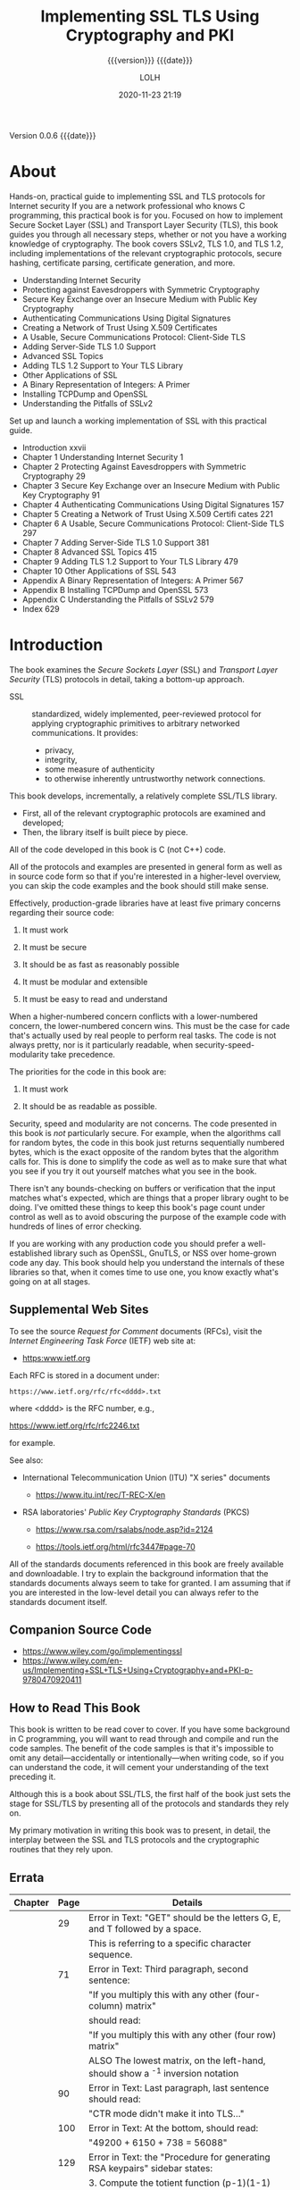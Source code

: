 # -*- mode:org; -*-

#+title:Implementing SSL TLS Using Cryptography and PKI
#+subtitle:{{{version}}} {{{date}}}
#+author:LOLH
#+date:2020-11-23 21:19
#+macro:version Version 0.0.6
#+macro:upload-date (eval (current-time-string))
#+bucket:pinecone-forest.com

{{{version}}} {{{date}}}

#+texinfo:@insertcopying


* About
  :PROPERTIES:
  :unnumbered: yes
  :END:
#+texinfo: @heading Implementing SSL / TLS Using Cryptography and PKI
#+texinfo: @subheading by Joshua Davies
#+texinfo: @subsubheading ISBN: 978-0-470-92041-1

#+texinfo: @heading DESCRIPTION
Hands-on, practical  guide to implementing  SSL and TLS protocols  for Internet
security  If you  are  a network  professional who  knows  C programming,  this
practical book  is for  you. Focused  on how to  implement Secure  Socket Layer
(SSL) and  Transport Layer  Security (TLS),  this book  guides you  through all
necessary steps, whether  or not you have a working  knowledge of cryptography.
The book covers  SSLv2, TLS 1.0, and TLS 1.2,  including implementations of the
relevant   cryptographic  protocols,   secure  hashing,   certificate  parsing,
certificate generation, and more.

#+texinfo: @subheading Coverage includes:

- Understanding Internet Security
- Protecting against Eavesdroppers with Symmetric Cryptography
- Secure Key Exchange over an Insecure Medium with Public Key Cryptography
- Authenticating Communications Using Digital Signatures
- Creating a Network of Trust Using X.509 Certificates
- A Usable, Secure Communications Protocol: Client-Side TLS
- Adding Server-Side TLS 1.0 Support
- Advanced SSL Topics
- Adding TLS 1.2 Support to Your TLS Library
- Other Applications of SSL
- A Binary Representation of Integers: A Primer
- Installing TCPDump and OpenSSL
- Understanding the Pitfalls of SSLv2


Set up and launch a working implementation of SSL with this practical guide.

- Introduction xxvii
- Chapter 1 Understanding Internet Security 1
- Chapter 2 Protecting Against Eavesdroppers with Symmetric Cryptography 29
- Chapter 3 Secure Key Exchange over an Insecure Medium with Public Key Cryptography 91
- Chapter 4 Authenticating Communications Using Digital Signatures 157
- Chapter 5 Creating a Network of Trust Using X.509 Certifi cates 221
- Chapter 6 A Usable, Secure Communications Protocol: Client-Side TLS 297
- Chapter 7 Adding Server-Side TLS 1.0 Support 381
- Chapter 8 Advanced SSL Topics 415
- Chapter 9 Adding TLS 1.2 Support to Your TLS Library 479
- Chapter 10 Other Applications of SSL 543
- Appendix A Binary Representation of Integers: A Primer 567
- Appendix B Installing TCPDump and OpenSSL 573
- Appendix C Understanding the Pitfalls of SSLv2 579
- Index 629

* Introduction
:PROPERTIES:
:unnumbered: t
:END:
The  book  examines the  /Secure  Sockets  Layer/  (SSL) and  /Transport  Layer
Security/ (TLS) protocols in detail, taking a bottom-up approach.

#+cindex:SSL
- SSL :: standardized, widely  implemented, peer-reviewed protocol for applying
  cryptographic primitives to arbitrary networked communications. It provides:
  - privacy,
  - integrity,
  - some measure of authenticity
  - to otherwise inherently untrustworthy network connections.


This book develops, incrementally, a relatively complete SSL/TLS library.

- First, all of the relevant cryptographic protocols are examined and
  developed;
- Then, the library itself is built piece by piece.


All of the code developed in this book is C (not C++) code.

All of the protocols  and examples are presented in general form  as well as in
source code form  so that if you're interested in  a higher-level overview, you
can skip the code examples and the book should still make sense.

#+texinfo: @heading Why Source Code is Partially Incomplete

Effectively,  production-grade libraries  have at  least five  primary concerns
regarding their source code:

1. It must work

2. It must be secure

3. It should be as fast as reasonably possible

4. It must be modular and extensible

5. It must be easy to read and understand


When a  higher-numbered concern  conflicts with  a lower-numbered  concern, the
lower-numbered concern  wins. This must  be the  case for cade  that's actually
used by real people  to perform real tasks. The code is  not always pretty, nor
is it particularly readable, when security-speed-modularity take precedence.

The priorities for the code in this book are:

1. It must work

2. It should be as readable as possible.


Security, speed  and modularity are  not concerns.  The code presented  in this
book is  /not/ particularly secure. For  example, when the algorithms  call for
random bytes, the  code in this book just returns  sequentially numbered bytes,
which is the exact  opposite of the random bytes that  the algorithm calls for.
This is done to simplify the code as well  as to make sure that what you see if
you try it out yourself matches what you see in the book.

There  isn't any  bounds-checking on  buffers  or verification  that the  input
matches what's  expected, which are  things that a  proper library ought  to be
doing. I've omitted  these things to keep this book's  page count under control
as well as to avoid obscuring the  purpose of the example code with hundreds of
lines of error checking.

If  you   are  working   with  any   production  code   you  should   prefer  a
well-established library such  as OpenSSL, GnuTLS, or NSS  over home-grown code
any day. This book should help  you understand the internals of these libraries
so that, when it comes time to use one, you know exactly what's going on at all
stages.

** Supplemental Web Sites

#+cindex:Request for Comment
#+cindex:RFC
#+cindex:IETF
#+cindex:Internet Engineering Task Force
To see the source /Request for Comment/ documents (RFCs), visit the /Internet
Engineering Task Force/ (IETF) web site at:

- https:www.ietf.org


Each RFC is stored in a document under:
: https://www.ietf.org/rfc/rfc<dddd>.txt
where <dddd> is the RFC number, e.g.,

https://www.ietf.org/rfc/rfc2246.txt

for example.

See also:

- International Telecommunication Union (ITU) "X series" documents

  - https://www.itu.int/rec/T-REC-X/en

- RSA laboratories' /Public Key Cryptography Standards/ (PKCS)
  - https://www.rsa.com/rsalabs/node.asp?id=2124

  - https://tools.ietf.org/html/rfc3447#page-70


All of the standards documents referenced in this book are freely available and
downloadable. I  try to explain  the background information that  the standards
documents  always seem  to take  for granted.  I am  assuming that  if you  are
interested  in the  low-level  detail you  can always  refer  to the  standards
document itself.

** Companion Source Code

- https://www.wiley.com/go/implementingssl
- https://www.wiley.com/en-us/Implementing+SSL+TLS+Using+Cryptography+and+PKI-p-9780470920411

** How to Read This Book
This book is written to be read cover  to cover. If you have some background in
C programming,  you will  want to  read through  and compile  and run  the code
samples. The benefit  of the code samples  is that it's impossible  to omit any
detail---accidentally  or  intentionally---when writing  code,  so  if you  can
understand the  code, it will cement  your understanding of the  text preceding
it.

Although this is a book about SSL/TLS, the first half of the book just sets the
stage for  SSL/TLS by presenting all  of the protocols and  standards they rely
on.

My  primary motivation  in writing  this book  was to  present, in  detail, the
interplay between the SSL and TLS protocols and the cryptographic routines that
they rely upon.

** Errata
|---------+------+-----------------------------------------------------------------------------------------------------------------------------------|
| Chapter | Page | Details                                                                                                                           |
|---------+------+-----------------------------------------------------------------------------------------------------------------------------------|
|         |   29 | Error in Text: "GET" should be the letters G, E, and T followed by a space.                                                       |
|         |      | This is referring to a specific character sequence.                                                                               |
|         |   71 | Error in Text: Third paragraph, second sentence:                                                                                  |
|         |      | "If you multiply this with any other (four-column) matrix"                                                                        |
|         |      | should read:                                                                                                                      |
|         |      | "If you multiply this with any other (four row) matrix"                                                                           |
|         |      | ALSO The lowest matrix, on the left-hand, should show a ^-1 inversion  notation                                                   |
|         |   90 | Error in Text: Last paragraph, last sentence should read:                                                                         |
|         |      | "CTR mode didn't make it into TLS..."                                                                                             |
|         |  100 | Error in Text: At the bottom, should read:                                                                                        |
|         |      | "49200 + 6150 + 738 = 56088"                                                                                                      |
|         |  129 | Error in Text: the "Procedure for generating RSA keypairs" sidebar states:                                                        |
|         |      | 3. Compute the totient function (p-1)(1-1)                                                                                        |
|         |      | This should read:                                                                                                                 |
|         |      | 3. Compute the totient function (p-1)(q-1)                                                                                        |
|         |  130 | Error in Text                                                                                                                     |
|         |      | Reads: "its slow runtime limits is practical uses".                                                                               |
|         |      | Should read: "its slow runtime limits its practical uses".                                                                        |
|         |  133 | Error in Text: Reads: "sqrt(x^3-ax) has no solutions between 0 and 1 because x^3 - ax < 0".                                       |
|         |      | Should read: "sqrt(x^3-x) has no solutions between 0 and 1 because x^3 - x < 0".                                                  |
|         |  155 | Error in Text: Text states:                                                                                                       |
|         |      | "OpenSSL 1.0, although it includes elliptic-curve operations, doesn't support TLS 1.2, and therefore doesn't support online ECC". |
|         |      | Actually, as of February 8, 2011, while openssl 0.9.8r does not support elliptic-curve ciphersuites, openssl 1.0.0 does.          |
|         |  160 | Error in Text: Text states:                                                                                                       |
|         |      | "Obviously, with such a 4:1 ratio of input blocks to output blocks, there will be at least a one in four chance of a collision."  |
|         |      | Actually, over the entire input space, the chance of a collision is actually significantly smaller than 1 in 4.                   |
|---------+------+-----------------------------------------------------------------------------------------------------------------------------------|

* Understanding Internet Security
How secure is the date that you transmit on the Internet?  How vulnerable is
your personal data to hackers?

- standard encryption algorithms
- public-key algorithms
  - RSA
  - DSA
- Data Encryption Standard -> Advanced Encryption Standard
- HTTPS -> browser security
- PGP -> email security
- man in the middle attacks
- timing attacks
- side-channel attacks
- certificates -> expired, untrusted CA
- zero-day exploit
- IETF
- PKCS
- FIPS
- NIST
- ITU
- ASN
- RFC 2246 -> TLS
- symmetric cryptography
- public-key cryptography
- digital signature algorithms
- X.509 certificates


As a practitioner rather than a casual  user, it's not enough to treat security
as a  black box or  a binary property;  you need to  know what the  security is
doing and how it's doing it so that  you know what you are and aren't protected
against.  This book was written for you---the professional programmer who
understands the basics of security but wants to uncover the details without
reading thousands of pages of specifications.

This book begins by examining *sockets* and *socket programming* in brief.

Afterward, it moves on to a detailed examination of *cryptographic concepts*.

and finally applies thenm to *SSL/TLS*.

You examine what SSL/TLS does, what it doesn't do, and how it does it.

** What are Secure Sockets?
#+cindex:packet-switching network
The Internet is a /packet-switching/ network.

#+cindex:packetize data
#+cindex:data, packets
#+cindex:router
#+cindex:destination address
This means that, for two hosts to communicate, they must /packetize/ their data
and  submit it  to a  router  with the  destination address  prepended to  each
packet. The router then analyzes the  destination address and routes the packet
either to  the target host, or  to a router that  it believes is closer  to the
target host.

#+cindex:Internet Protocol
#+cindex:IP
#+cindex:RFC 971, packetization
#+cindex:packetization RFC 971
The /Internet Protocol/ (IP), outlined in ([[https://www.ietf.org/rfc/rfc791.txt][RFC 791]]), describes the standard for
how this packetization  is performed and how addresses are  attached to packets
in headers.

A packet can and probably will pass through many routers between the sender and
the receiver.  If the contents  of the data in  that packet are  sensitive, the
sender  would probably  like to  ensure  that only  the receiver  can read  the
packet, rather than the packet being readable by any router along the way.

#+cindex:attacker
#+cindex:spoofing, dns
#+cindex:dns spoofing
Even  if the  sender trusts  the routers  and their  operators, routers  can be
compromised   by  malicious   individuals,  called   /attackers/  in   security
terminology,  and  tricked  into  forwarding   traffic  that's  meant  for  one
destination to another, as shown in
- http://www.securesphere.net/download/papers/dnsspoof.htm
- https://citeseerx.ist.psu.edu/viewdoc/download?doi=10.1.1.1004.5649&rep=rep1&type=pdf
- https://www.imperva.com/learn/application-security/dns-spoofing/
- https://www.giac.org/paper/gcih/364/dns-spoofing-attack/103863


#+cindex:traceroute
#+cindex:hops
To get an idea how many different  hosts a packet passes through betwen you and
a  server,  you  can  use  the ~traceroute~  facility  that  comes  with  every
Internet-capable  computer to  print a  list of  the hops  between you  and any
server on the Internet.

: $ traceroute www.travelocity.com

#+cindex:ICMP timeout packet
#+cindex:Transport Control Protocol RFC 793
#+cindex:RFC 793 TCP
Each router along the  way is supposed to respond with  a special packet called
an ICMP  timeout packet,  as described in  [[https://www.ietf.org/rfc/rfc793.txt][RFC 793]], with  its own  address. The
routers that cannot or will not do so are represented with =* * *=.

#+cindex:socket, definition
#+cindex:synchronize (SYN) packet
#+cindex:SYN (synchronize) packet
In network programming parlance, the tenuous  connection between a sender and a
receiver is referred  to as a /socket/.  When one host --- the  /client/ --- is
ready to establish  a connection with another  --- the /server/ ---  it sends a
/synchronize/ (=SYN=) packet to the server.  If the server is willing to accept
the connection, it responds with  a /synchronize/ and /acknowledge/ (=SYN/ACK=)
packet. Finally, the client acknowledges the acknowledgment and both sides have
agreed on a connection.

#+cindex:TCP handshake
#+cindex:handshake, TCP
This three-packet exchange is referred to as the /TCP handshake/.

#+cindex:source port
#+cindex:destination port
The connection is associated with a pair  of numbers: the /source port/ and the
/destination  port/,  which are  attached  to  each  subsequent packet  in  the
communication.

#+cindex:TCP RFC 793
#+cindex:Transport Control Protocol RFC 793
Because the server is sitting around, always listening for connections, it must
advertise  its   destination  port  ahead  of   time.  How  this  is   done  is
protocol-specific.  Some protocols  are lucky  enough to  have "magic  numbers"
associated with  them that are well-known  (you the programmer are  supposed to
know them). This  is the /Transport Control Protocol/ (TCP);  [[https://www.ietf.org/rfc/rfc793.txt][RFC 793]] describes
exactly how  this works and  how both sides agree  on a source  and destination
port and how they sequence these and subsequent packets.

#+cindex:sock
TCP  and IP  are usually  implemented together  and called  TCP/IP. A  /socket/
refers to an established TCP connection;  both sides, client and server, have a
socket  after  the three-way  handshake  has  been  completed. If  either  side
transmits data  over this socket, TCP  guarantees, to the best  of its ability,
that the other side sees this data in  the order it was sent. As is required by
IP, any intermediate router along the way also sees this data.

#+cindex:SSL
#+cindex:Secure Sockets Layer
/SSL/  stands  for /Secure  Sockets  Layer/  and  was originally  developed  by
Netscape as a way to allow the browser technology to be used for e-commerce. It
has since been standardized and renamed /Transport Layer Security/ (TLS). After
a socket has been established between the  client and the server, SSL defines a
second handshake that  can be performed to establish a  secure channel over the
inherently insecure TCP layer.

** "Insecure" Communications---Understanding the HTTP Protocol
#+cindex:HTTP
#+cindex:Hypertext Transport Protocol
#+cindex:RFC 2616, HTTP
#+cindex:web clients, browsers
#+cindex:web servers
/HTTP/, or /Hypertext Transport Protocol/, officially described in [[https://www.ietf.org/rfc/rfc2616.txt][RFC 2616]], is
the standard protocol for web communication.  Web clients ("browsers")
establish sockets with web servers.  HTTP uses the established port 80.

After the  socket has been  established, the  web browser begins  following the
rules set forth by the HTTP protocol  to request documents. HTTP started out as
a fairly simple protocol. Over the years, HTTP has been refined quite a bit and
optimized for bandwidth, speed, and security features.

#+cindex:SSL from HTTP
#+cindex:HTTPS
HTTP was  also the primary motivator  for SSL. Originally, SSL  didn't stand on
its own; it was  designed as an add-on to HTTP, called  HTTPS. Although SSL was
subsequently decoupled from HTTP, some of its features were optimized for HTTP,
leaving it to be a bit of a square peg in a round hole in some other contexts.

#+cindex:HTTP client, develop
Because  HTTP and  SSL go  so well  together, in  this book  I motivate  SSL by
developing an  HTTP client  and adding security  features to  it incrementally,
finally arriving at a working HTTP/SSL implementation.

** Implementing an Insecure HTTP Client

 #+cindex:HTTP client, implementing
 Web browsers  are complex because they  need to parse and  render HTML---and in
 most cases, render  images, run Javascript, Flash, Java Applets  and leave room
 for new, as-yet-uninvented add-ons.

 #+cindex:wget utility
 However, a web client that only retrieves a document from a server, such as the
 ~wget~ utility  that comes standard  with most Unix distributions,  is actually
 pretty   simple.  Most   of  the   complexity   is  in   the  socket   handling
 itself---establishing the socket and sending and receiving data over it.

*** Steps in Implementing an Insecure HTTP Client
    :PROPERTIES:
    :header-args: :noweb-ref insecure_http.c
    :END:
**** Implementing the HTTP Client Header---Includes---Defines

 Start with all  of the ~#include~'s  and ~#define~'s that go  along with socket
 communication, shown in Listing 1-1.

 #+caption:"http.c" header #includes and #defines
 #+name:http.c-header-includes
 #+begin_src c
   /**
   ,*  This test utility does simple (non-encrypted) HTTP
   ,*/

   #include <stdio.h>
   #include <stdlib.h>
   #include <errno.h>
   #include <string.h>
   #include <sys/types.h>
   #include <netdb.h>
   #include <sys/socket.h>
   #include <netinet/in.h>
   #include <unistd.h>

   #define HTTP_PORT        80
   #define BUFFER_SIZE     255
   #define MAX_GET_COMMAND 255

 #+end_src

**** Implementing the HTTP Client Function =parse_url= 

 #+pindex:parse_url
 The main routine is invoked with a URL of the form
 : http://www.server.com/path/to/document.html
 You need to separate the host and the path using a utility routine ~parse_url~,
 shown in Listing 1-2.

 #+caption:"http.c" parse_url
 #+name:http.c-parse_url
 #+begin_src c
   /**
    ,* Accept a well-formed URL (e.g. http://www.company.com/index.html) and return
    ,* pointers to the host part and the path part. Note that this function
    ,* modifies the uri itself as well. It returns 0 on success, -1 if the URL is
    ,* found to be malformed in any way.
    ,*/

   int parse_url( char *uri, char **host, char **path )
   {
     char *pos;

     pos = strstr( uri, "//" );

     if ( !pos )
       {
	 return -1;
       }

     ,*host = pos + 2;

     pos = strchr( *host, '/' );

     if ( !pos )
       {
	 ,*path = NULL;
       }
     else
       {
	 ,*pos = '\0';
	 ,*path = pos + 1;
       }

     return 0;
   }

 #+end_src

 You scan through the URL, looking for the delimiters =//= and =/= and replace
 them with null-terminators so that the caller can treat them as C strings.  The
 calling function passes in two pointers to pointers; these should be null when
 the function starts and will be modified to point into the =uri= string, which
 came from ~argv~.

**** Implementing An HTTP GET Command Function

 An HTTP =GET= command is a simple,  plaintext command. It starts with the three
 ASCII-encoded letters  =G E T=,  all in uppercase  (HTTP is case  sensitive), a
 space, the path to  the document to be retrieved, another  space, and the token
 =HTTP/1.0= OR  =HTTP/1.1= depending on which  version of the HTTP  protocol the
 client understands.[fn:1]

 The =GET= command itself is  followed by a carriage-return/line-feed pair (0x0A
 0x0D) and a colon-separated, CRLF-delimited list of /headers/ that describe how
 the client wants the response to be returned. Only one header is required---the
 =Host= header,  which is required  to support /virtual hosting/,  the situation
 where  severral hosts  share one  IP  address or  vice-versa. The  =Connection=
 header is not  required, but in general  you should send it to  indicate to the
 client whether  you want  it to  =Keep-Alive= the  connection---if you  plan on
 requesting more documents on this same  socket---or =Close= it. if you omit the
 =Connection: Close=  header line  the server  keeps the  socket open  until the
 client closes it.  If you're just sending a single request and getting bakc a
 single response, it's easier to let the server just close the connection when
 it's done sending.  The header list is teminated by an empty CRLF pair.

 A minimal HTTP =GET= command looks like this:

 : GET /index.html HTTP/1.1
 : Host: www.server.com
 : Connection: close

 The code  to format and  submit a =GET= command  over an established  socket is
 shown in Listing 1-6. Note that the input is the socket itself---the connection
 argument---the path of the document being requested, and the host (to build the
 host header).

 #+caption:"http.c" http_get
 #+name:http.c-http_get
 #+begin_src c
   /**
    ,* Format and send an HTTP get command. The return value will be 0 on
    ,* success, -1 on failure, with errno set appropriately. The caller
    ,* must then retrieve the response.
    ,*/

   int http_get( int connection, const char *path, const char *host )
   {
     static char get_command[ MAX_GET_COMMAND ];

     sprintf( get_command, "GET /%s HTTP/1.1\r\n", path );
     if ( send( connection, get_command, strlen( get_command ), 0 ) == -1 )
     {
       return -1;
     }

     sprintf( get_command, "Host: %s\r\n", host );
     if ( send( connection, get_command, strlen( get_command ), 0 ) == -1 )
     {
       return -1;
     }

     sprintf( get_command, "Connection: close\r\n\r\n" );
     if ( send( connection, get_command, strlen( get_command ), 0 ) == -1 )
     {
       return -1;
     }

     return 0;
   }

 #+end_src

**** Implementing a =display_result= Function

 Finally, output the response from the  server. To keep things simple, just dump
 the contents of the response on stdout. An HTTP response has a standard format,
 just like an  HTTP request. The response is the  token =HTTP/1.0= or =HTTP/1.1=
 depending on which  version the server understands (which  does not necessarily
 have to match the client's version), followed by a space, followed by a numeric
 code indicating the  status of the request---errored,  rejected, processed, and
 so on---followed by a textual, human-readable description of the meaning of the
 status code.

 Some of the more common status codes are shown in Table 1-1.

 #+caption:Common status codes
 #+name:common-http-response-status-codes
 |--------+-----------------------------------------------------------------------------|
 | Status | Meaning                                                                     |
 |--------+-----------------------------------------------------------------------------|
 |    200 | Everything was OK, requested document follows                               |
 |    302 | Requested document exists, but has been moved -- new location follows       |
 |    403 | Forbidden: requested document exists, but you are not authorized to view it |
 |    404 | Requested document not found                                                |
 |    500 | Internal server error                                                       |
 |--------+-----------------------------------------------------------------------------|

 Status codes are described in [[https://www.ietf.org/rfc/rfc2616.txt][RFC 2616]].

 The response status line is followed by a CRLF, and a series of
 colon-separated, CRLF delimited headers, a standalong CRL/blank line
 end-of-headers marker, and the document itself.

 For testing purposes, you don't care about the response itself, as long as you
 got one.  Therefore, don't make any efforts to parse these responses---just
 dump their contents, verbatim, on stdout, as shown in Listing 1-7.

 #+caption:"http.c" display_result
 #+name:http.c-display_result
 #+begin_src c
   /**
    ,* Receive all data available on a connection and dump it to stdout
    ,*/

   void display_result( int connection )
   {
     int received = 0;

     static char recv_buf[ BUFFER_SIZE + 1 ];

     while ( ( received = recv( connection, recv_buf, BUFFER_SIZE, 0 ) ) > 0 )
     {
       recv_buf[ received ] = '\0';
       printf( "%s", recv_buf );
     }

     printf( "\n" );
   }

 #+end_src

 This is all that's required to implement a bare-bones web client.  Note,
 however, that because the socket created was a cleartext socket, everything
 that's transmitted between the client and the server is observable, in
 plaintext, to every host in between.  In general, if you want to protect the
 transmission from eavesdroppers, you establish SSL context---that is, /secure
 the line/---prior to sending the =GET= command.

**** Implementing the Insecure HTTP Client =main= Function

 The main routine that coordinates all of this is shown in Listing 1-3.

 #+caption: "http.c" main
 #+name:http.c-main
 #+begin_src c
   /**
    ,*  Simple command-line HTTP client.
    ,*/

   int main( int argc, char *argv[ ] )
   {
     int client_connection;
     char *host, *path;
     struct hostent *host_name;
     struct sockaddr_in host_address;

     if ( argc < 2 )
       {
	 fprintf( stderr, "Usage: %s: <URL>\n", argv[ 0 ] );
	 return 1;
       }

     if ( parse_url( argv[ 1 ], &host, &path ) == -1 )
       {
	 fprintf( stderr, "Error - malformed URL '%s . \n", argv[ 1 ] );
	 return 1;
       }

     printf( "Conecting to host '%s'\n", host );

 #+end_src

 After the  URL has  been parsed  and the host  is known,  you must  establish a
 socket to it. In order to do  this, convert it from a human-readable host name,
 as =www.server.com=, to a dotted-decimal IP address, such as =100.218.64.2=.
 You call the standard ~gethostbyname~ library function to do this, and connect
 to the server.  This is shown in Listing 1-4.

 #+caption:"http.c" main (continued)
 #+name:http.c-main-continued
 #+begin_src c
   // Step 1: open a socket connection on http port with the destination host

     client_connection = socket( PF_INET, SOCK_STREAM, 0 );

     if ( !client_connection )
     {
       perror( "Unable to create a local socket" );
       return 2;
     }

     host_name = gethostbyname( host );

     if ( !host_name )
     {
       perror( "Error in name resolution" );
       return 3;
     }

     host_address.sin_family = AF_INET;
     host_address.sin_port = htons( HTTP_PORT );
     memcpy( &host_address.sin_addr, host_name->h_addr_list[ 0 ],
	   sizeof( struct in_addr ) );

     if ( connect( client_connection, ( struct sockaddr * ) &host_address,
	     sizeof( host_address ) ) == -1 )
     {
       perror( "Unable to connect to host" );
       return 4;
     }

     printf( "Retrieving document: '%s'\n", path );

 #+end_src

 Assuming nothing went wrong:

 - the socket structure could be created
 - the hostname could be resolved to an IP address
 - the IP address was reachable, and
 - the server accepted your connection on the well-known port 80


 You now have a  usable (cleartext) socket with which to  exchange data with the
 web server. Issue a =GET= command, display the result, and close the socket, as
 shown in Listing 1-5.

 #+caption:"http.c" main-continued-2
 #+name:http.c-main-continued-2
 #+begin_src c
   // Step 2: Issue a GET command

     http_get( client_connection, path, host );

     display_result( client_connection );

     printf( "Shutting down.\n" );

     if (close( client_connection ) == -1 )
     {
       perror( "Error closing client connection" );
       return 5;
     }

     return 0;
   }

 #+end_src

*** Code Listing for the Implementation of an Insecure HTTP Client

 This is the full code listing for the Insecure HTTP Client.

 #+header: :noweb yes
 #+header: :mkdirp yes
 #+header: :tangle resources/src/implementing-http-client/insecure-http-client/insecure_http.c
 #+begin_src c -n
 <<insecure_http.c>>
 #+end_src

*** Adding Support for HTTP Proxies
Notice that a socket  had to be created from the client to  the server before a
document could  be requested.   This means that  the client had  to be  able to
construct a  =SYN= packet, hand  that off  to a router,  which hands it  off to
another router, and  so on until its  received by the server.   The server then
constructs  its own  =SYN/ACK=  packet, hands  it  off, and  so  on until  it’s
received by the  client.  However, in corporate  intranet environments, packets
from  outside the  corporate domain  are not  allowed in,  and vice  versa.  In
effect, there is no route from the client  to the server with which it wants to
connect.

It’s typical to set up a /proxy  server/ that can connect to the outside world,
and have  the client funnel its  requests through the proxy.   This changes the
dynamics  a bit;  the client  establishes a  socket connection  with the  proxy
server first, and issues  a =GET= request to it.  After  the proxy examines the
request to determine  the host name, resolves the IP  address, connects to that
IP address on  behalf of the clinet, re-issues the  =GET= request, and forwards
the response  back to the  client.  This subtly  changes the dynamics  of HTTP.
What’s important  to notice is  that the client  establishes a socket  with the
proxy server, and the =GET= request now includes the full URL.

Because proxies present some unique challenges  for SSL, go ahead and add proxy
support to the minimal HTTP client developed in the preceding section.

1.  You  need  to  modify  the   main  routine  to  accept  an  optional  proxy
   specification parameter.   A proxy specification includes  the /hostname/ of
   the  proxy server  itself, but  it also  typically allows  a /username/  and
   /password/  to  be   passed  in,  as  most  HTTP  proxies   are  or  can  be
   authenticating.

   : http://[username:password@]hostname[:port]/

   where  =hostname= is  the  only part  that is  required.   Modify your  main
   routine to accept an optional proxy parameter, preceded by =-p=.


#+caption: “http.c” main with proxy support
#+name:http.c-main-proxy-1
#+begin_src c
  /**
   ,*  Simple command-line HTTP client with Proxy support
   ,*/

  int main( int argc, char *argv[ ] )
  {
    int client_connection;
    //---------------------------------------------
    char *proxy_host, *proxy_user, *proxy_password;
    int proxy_port;
    //---------------------------------------------
    char *host, *path;
    struct hostent *host_name;
    struct sockaddr_in host_address;
    //---------------------------------------------
    int ind;
    //---------------------------------------------

    if ( argc < 2 )
      {
	fprintf( stderr, "Usage: %s: <URL>\n", argv[ 0 ] );
	return 1;
      }

    if ( parse_url( argv[ 1 ], &host, &path ) == -1 )
      {
	//------------------------------------------------------------------------
	fprintf( stderr,
		 "Usage: %s: [-p http://[username:password*]proxy-host:proxy-port]\
  <URL>\n",
		 argv[ 0 ] );
	//------------------------------------------------------------------------
	return 1;
      }

    //------------------------------------------------------------------------
    proxy_host = proxy_user = proxy_password = host = path = NULL;
    ind = 1;
    if ( !strcmp( "-p", argv[ ind ] ) )
      {
	if ( !parse_proxy_param( argv[ ++ind ], &proxy_host, &proxy_port,
				 &proxy_user, &prox_password ) )
	  {
	    fprintf( stderr, "Error - malformed proxy parameter ’%s’.\n", argv[ 2 ] );
	    return 2;
	  }
	ind++;
      }
    if ( parse_url ( argv[ ind ], &host, &path ) == -1 )
    //------------------------------------------------------------------------
#+end_src

If the first argument is =-p=, take the second argument to be a proxy
specification in the canonical form and parse it.  Either way, the lst argument
is still a URL.

If  ~parse_proxy_param~ succeeds,  ~proxy_host~ is  a non-null  pointer to  the
host-name  of the  proxy  server.  You  need  to  maka a  few  changes to  your
connection logic  to support this  correctly.  First,  you need to  establish a
socket connection to the proxy host rather than the actual target HTTP host.

#+caption: “http.c” main with proxy support (continued)
#+name:http.c-main-proxy-2
#+begin_src c
  //------------------------------------------------------
    if ( proxy_host )
      {
	printf( "Connecting to host ’%s’\n", proxy_host );
	host_name = gethostbyname( proxy_host );
      }
    else
  //-------------------------------------------------------
      {
	printf( "Connecting to host ’%s’\n", host );
	host_name = gethostbyname( host );
      }
    host_address.sin_family = AF_INET;
    host_address.sin_port = htons( proxy_host ? proxy_port : HTTP_PORT );
    memcpy( &host_address.sin_addr, host_name->h_addr_list[ 0 ],
	  sizeof( struct in_addr) );

  /*...*/
  http_get( client_connection, path, host, proxy_host, proxy_user,
	    proxy_password );
#+end_src

Finally,  pass the  proxy  host, user,  and password  to  ~http_get~.  The  new
~parse_proxy_param~ function works similarly  to the ~parse_url~ function: pass
in a pointer  to the ~argv~ string,  insert nulls at strategic  places, and set
~char  *~ pointers  to  the  appropriate places  within  the  ~argv~ string  to
represent the individual pieces.

#+caption: “http.c” parse_proxy_param
#+name:http.c-parse_proxy_param-1
#+begin_src c
  int parse_proxy_param( char *proxy_spec,
			 char **proxy_host,
			 int *proxy_port,
			 char **proxy_user,
			 char **proxy_password )
  {
    char *login_sep, *colon_sep, *trailer_sep;
    // Technically, the user should start the proxy spec with
    // “http://”. But, be forgiving if didn’t.
    if ( !strncmp( "http://", proxy_spec, 7 ) )
      {
	proxy_spec += 7;
      }
  }
#+end_src

Check to see  if an authentication string has been  supplied.  If the =@=symbol
appears in the ~proxy_spec~, it must be preceded by a =username:password= pair.
If it is, parse  those out; if it isn’t, there’s no  error because the username
and password are not strictly required.

#+caption: “http.” parse_proxy_param (continued)
#+name:http.c-parse_proxy_param-2
#+begin_src c
  //
    login_sep = strchr( proxy_spec, '@' );

    if ( login_sep )
    {
      colon_sep = strchr( proxy_spec, ':' );
      if ( !colon_sep || ( colon_sep > login_sep ) )
	{
	  // Error - if username supplied, password must be supplied
	  fprintf( stderr, "Expected password in ’%s’\n", proxy_spec );
	  return 0;
	}
      ,*colon_sep = '\0';
      ,*proxy_user = proxy_spec;
      ,*login_sep = '\0';
      ,*proxy_password = colon_sep + 1;
      proxy_spec = login_sep + 1;
    }
#+end_src

Notice  that,  if  a  username  and  password  are  supplied,  you  modify  the
~proxy_spec~ parameter  to point  to the  character after  the =@=.   This way,
~proxy_spec~ now points to the proxy  host whether an authentication string was
supplied or not.

Here is the  rest of the proxy  parameter parsing---the user can  supply a port
number if the proxy is listening on a non-standard port.

#+caption: “http.c” parse_proxy_param (continued 2)
#+name:http.c-parse_proxy_param-3
#+begin_src c
  // if the user added a “/” on the end
  // just ignore it
  trailer_set = strchr( proxy_spec, '/');
  if ( trailer_sep )
    {
      ,*trailer_sep = '\0';
    }

  colon_sep = strchr( proxy_spec, ':' );
  if (colon_sep )
    {
      // non-standard proxy port
      ,* colon_sep = '\0';
      ,*proxy_host = proxy_spec;
      ,*proxy_port = atoi( colon_sep + 1 );
      if ( *proxy_port == 0 )
	{
	  // 0 is not a valid port; this is an error; whether
	  // it was mistyped or specified as 0.
	  return 0;
	}
    }
   else
     {
       ,*proxy_port = HTTP_PORT;
       ,*proxy_host = proxy_spec;
     }
  return 1;
  }
#+end_src

The port number is also optional.  If there’s a =:= character before the end of
the proxy specification, it denotes a port; otherwise, assume the standard HTTP
port 80.

At this point  you have all the  pieces you need for HTTP  proxy support except
for the changes to the actual  ~http_get~ routine.  When connecting to a proxy,
you need  to send  a whole  hostname because  the socket  itself has  just been
established between the client and the proxy.  The request line becomes:
: GET http://host/path HTTP/1.0
Chage ~http_get~  as shown  to recognize  this case  and send  a proxy-friendly
=GET= command if a proxy host parameter has been supplied.

#+caption:http_get (modified for proxy support)
#+name:http_get-proxy
#+begin_src c
  int http_get( int connection,
		const char *path,
		const char *host,
		const char *proxy_host,
		const char *proxy_user,
		const char *proxy_password )
  {
    static char get_command[ MAX_GET_COMMAND ];
    if ( proxy_host )
      {
	sprintf( get_command, "GET http://%s/%s HTTP/1.1\r\n", host, path );
      }
    else
      {
	sprintf( get_command, "GET /%s HTTP/1.1 \r\n", path );
      }
  }
#+end_src

If the proxy is non-authenticating, this is all you need to do.  If the proxy
is an authenticating proxy, as most are, you need to supply an additional HTTP
header line including the proxy authorization string.
: Proxy-Authorization: [METHOD] [connection string]

=[METHOD]=, according to  RFC 2617, is one of =BASIC=,  or =DIGEST=.  It’s also
common to  see the non-standard  =NTLM= in Microsoft environments.   =BASIC= is
the simplest of  the three, and the  only one you will support.   The format of
/connection  string/ varies  depending on  the  =METHOD=.  For  =BASIC=, it  is
~base64_encode(’username:passord’).

#+caption:Listing for Proxy Support
#+name:simple-http-with-proxy-support
#+header: :noweb yes
#+begin_src c
  <<http.c-main-proxy-1>>
  <<http.c-main-proxy-2>>
  <<http.c-parse_proxy_param-1>>
  <<http.c-parse_proxy_param-2>>
  <<http.c-parse_proxy_param-3>>
  <<http_get-proxy>>
#+end_src

* Build Tools
:PROPERTIES:
:appendix: t
:custom_id: build-tools
:END:
** Makefile					:dependencies:env_vars:perl:
:PROPERTIES:
:appendix: t
:dependency1: make
:dependency2.0: AWS User account at https://aws.amazon.com
:dependency2.1: AWS cli v2 in PATH https://docs.aws.amazon.com/cli/index.html
:dependency2.2: See how to Install AWS CLI v2 at https://docs.aws.amazon.com/cli/latest/userguide/install-cliv2-mac.html
:dependency2.3: aws credentials: access token and secret access token stored in ~/.aws/credentials
:dependency2.4: AWS S3 buckets set up for serving a static web page
:dependency3: GitHub Account with personal access token stored in GITHUB_TOKEN
:dependency4: texinfo @6.7._
:dependency5: Emacs, Org-mode, Babel language 'shell' enabled
:env_var1: SYNC_ORG_TEMPLATE: holds the full path to this Template.org file
:env_var2: GITHUB_TOKEN: holds the GitHub personal access token
:env_var3: EDITOR: must hold a reference to a working emacsclient server
:env_var4: COLORS
:END:

#+name:Makefile
#+header: :tangle Makefile
#+begin_src makefile

  ###############################################################################
  ### USER-DEPENDENT VARIABLES
  ### USE ENVIRONMENT VARIABLES WHENEVER POSSIBLE

  # NOTE: All environment variables need to be exported PRIOR to starting the
  # Emacs server as EDITOR in your shell startup files; otherwise, they will not
  # be available to Emacs.
  # When I moved from using Bash to Zsh, I inadvertently changed the order of
  # import, and started the Emacs server before importing, and caused a horrible
  # bug which caused the program to work on one computer but fail on another.

  # The absolute path to this Template file
  TEMPLATE := $(SYNC_ORG_TEMPLATE)


  ### TOOLS & RESOURCES
  # tools is a directory holding tangled scripts, such as cmprpl
  # resources is a directory holding static resources for the project
  # images is a directory holding jpg and png image files
  RESOURCES := resources
  TOOLS	    := $(RESOURCES)/tools
  IMAGES    := $(RESOURCES)/images
  CMPRPL    := $(TOOLS)/cmprpl

  # Use emacsclient as $EDITOR; make sure it is set in a shell startup file and
  # the server has been started.
  EMACS	  := $(EMACS)
  EDITOR  := $(EDITOR)

  # User’s personal GitHub token for authentication to GitHub
  # DO NOT HARD-CODE THIS VALUE
  GITHUB_TOKEN := $(GITHUB_TOKEN)

  # The AWS Command Line Interface (AWS CLI) is an open source tool
  # that enables you to interact with AWS services using commands in
  # your command-line shell.  It must be present on your system.  Run the 'make'
  # command 'install-aws-cli' to install it if you do not have it.  Be sure to
  # run 'aws configure' after installing it.  This will place your AWS
  # credentials into ~/.aws/credentials.
  AWS := aws
  S3  := $(AWS) s3
  CFD := $(AWS) cloudfront

  ### END OF USER-DEPENDENT VARIABLES
  ###############################################################################
  ### MAKE-GENERATED VARIABLES

  ### PROJ AND ORG
  # ORG is the name of this Org file with extension .org
  # PROJ is the project name---the Org file name without extension.

  ### NOTE: there can be only one Org file in the project directory;
  # so far this has not been a problem, but it might be.

  PWD  := $(shell pwd)
  ORG  := $(shell ls *.org)
  PROJ := $(basename $(ORG))

  ### NOTE: S is needed only for the Template file because of the way it is nested
  # one level deep in the Templates GitHub repo, which uses the plural form
  # of Templates, whereas this file uses the singular form, Template.  So when
  # the homepage link is updated, the curl command must be told to use the plural
  # form.	 This is obviously a hack only for my own use and can be removed once
  # I clean up this anomaly.

  ifeq ($(PROJ),$(basename $(notdir $(TEMPLATE))))
  S := s
  endif

  # The AWS S3 bucket to use to store the html source file; it is found at the
  # key #+bucket towards the beginning of the file and should include the appropriate
  # suffix (.com, .net, .org, etc)
  BUCKET       := $(shell $(EDITOR) --eval \
		 '(with-current-buffer (find-file-noselect "$(ORG)") \
		    (save-excursion \
		      (goto-char (point-min)) \
		      (re-search-forward "^\#[+]bucket:\\(.*\\)$$" nil t) \
		      (match-string-no-properties 1)))')
  S3_BUCKET    := s3://$(BUCKET)

  # Buckets set up to serve static web sites from S3 can use either http
  # or https protocols; some  http protocols will automatically redirect
  # to https;  however, some only use  http. I would like  to accomodate
  # both, and  so this code  finds the url's  that are in  my Cloudfront
  # account, which presumably will serve https.  If the url is not here,
  # then this must be set up to serve http instead.
  HTTP_S := $(shell $(CFD) list-distributions \
	  | perl -MJSON::PP -e \
		  '$$/=""; \
		   my @urls = (); \
		   my $$json=JSON::PP->new->decode(<STDIN>); \
		   for my $$item ( @{$$json->{"DistributionList"}{"Items"}} ) { \
			  push @urls, @{$$item->{"Aliases"}{"Items"}}; \
		   } \
		  my $$found = grep { /'$(BUCKET)'/ } @urls; \
		  print "http", ($$found ? "s" : "");')

  HTTPS_BUCKET := https://$(BUCKET)

  ### DIR, SRC
  # DIR is the .info name found at '#+texinfo_filename:<DIR>.info' (at
  # the bottom of this file in the export configuration settings)
  # without its extension, used as the INFO filename and the name of the
  # HTML export directory; this code uses the lowercased PROJ name if
  # there is no '#+texinfo_filename'.
  # SRC is HTML directory based upon the DIR name

  #DIR := $(shell $(EDITOR) --eval \
  #	'(with-current-buffer (find-file-noselect "$(ORG)") \
  #		(save-excursion \
  #		(goto-char (point-min)) \
  #		(re-search-forward "^\#[+]\\(?:texinfo_filename\\|TEXINFO_FILENAME\\):\\(.*\\).info$$" nil t) \
  #		(match-string-no-properties 1)))')

  DIR := $(shell sed -E -n "/^\#\+texinfo_filename/s/^.*:(.*)\.info$$/\1/p" $(ORG))
  ifeq ($(DIR),$(EMPTY))
	  DIR := $(shell echo $(PROJ) | tr "[:upper:]" "[:lower:]")
  endif

  SRC := $(DIR)/

  ### VERS: v1.2.34/
  # VERS is the version number of this Org document.
  # When sync is run after the version number has been updated, then VERS
  # picks up the newly-changed value.  VERS used to be staticly imbedded
  # when the Makefile was tangled, but it needs to be dynamic for
  # development.

  # QUERY: should this number be formatted like this, or should it be just the numbers?
  # The reason it includes them is the S3PROJ obtains the name from the S3 bucket, and
  # it includes them.  But it only includes them because I have made it so.  Not a good
  # reason just by itself.  The ending slash is not actually a part of the version, but
  # comes from the way the 'aws2 ls' command returns its values.	So VERS should probably
  # not include the trailing slash, although it doesn’t hurt anything.

  VERS := v$(shell $(EDITOR) --eval \
	  '(with-current-buffer (find-file-noselect "$(ORG)") \
		  (save-excursion \
		    (goto-char (point-min)) \
		    (re-search-forward "^\#[+]\\(?:macro\\|MACRO\\):version Version \\(\\(?:[[:digit:]]+[.]?\\)\\{3\\}\\)") \
		    (match-string-no-properties 1)))')/

  ### AWS
  # PROJ_LIST contains the list of projects currently uploaded to
  # the S3 bucket; each item contains the name of the project and its
  # current version.

  # Created function using elisp instead of the shell.
  # This variable contains an elisp list of strings of the form '("proj1-v1.2.3/" "proj2-v4.5.6/" ...)'
  # However, when it prints to the shell, the quotes are lost.
  # Need to make sure elisp's variable 'exec-path contains the proper $PATH instead of adding to 'exec-path.

  PROJ_LIST := $(shell $(EDITOR) --eval \
	  "(progn \
		  (require (quote seq)) (add-to-list (quote exec-path) (quote \"/usr/local/bin\")) \
		  (seq-map (lambda (s) (replace-regexp-in-string \"^\s+PRE \" \"\" s)) \
			  (seq-filter (lambda (s) (string-match-p (regexp-quote \" PRE \") s)) \
			  (process-lines \"$(AWS)\" \"s3\" \"ls\" \"$(S3_BUCKET)\"))))")

  ### S3PROJ
  # The name of the current project as obtained from S3: 'proj-v1.2.34/'
  # If there is no current project in the S3 bucket, then assign a value equal to
  # the Org project and version instead.  It is set to the project if found, and
  # NO if not found, then updated in the ifeq block below.
  S3PROJ := $(shell $(EDITOR) --eval \
		  '(let ((proj (seq-find (lambda (s) (string-match-p "$(DIR)" s)) (quote $(PROJ_LIST))))) \
		     (or proj (quote NO)))')

  ### PROJINS3
  # is used by make sync; this allows the index.html file to be generated the first
  # time the project is synced.  It is set to NO if this project is not currently in an
  # S3 bucket, and it is set to YES if it is.
  PROJINS3 :=

  ### S3VERS
  # The version of this project currently installed in the S3 bucket: 'v1.2.34/'
  # If there is no current version in the S3 bucket, then assign the version from
  # this Org file instead.
  S3VERS   :=

  # Update S3PROJ, S3VERS, and PROJINS3
  ifeq ($(S3PROJ), NO)
	  S3PROJ := $(DIR)-$(VERS)
	  S3VERS := $(VERS)
	  PROJINS3 := NO
  else
	  S3VERS := $(subst $(DIR)-,,$(S3PROJ))
	  PROJINS3 := YES
  endif

  ### GITHUB
  # USER is the current user's GitHub login name.

  # The user name used to be statically embedded into the Makefile
  # during tangle, but in an effort to make the Makefile dynamically
  # indepedent, dynamic code has replaced the static code.  The code
  # that placed the static name in the Makefile was a 'node' script that
  # ran in a separate Org process during tangle.	An unfortunate fact of
  # 'make' is that 'make' strips the quote marks from the string
  # obtained from the 'curl' command when the 'make shell' command
  # returns the string.	 This makes the string malformed JSON and
  # unparsable by most JSON parsers, including 'node’.	However,
  # 'perl'’s core module JSON::PP (but not JSON::XS) has facilities to
  # parse very malformed JSON strings.	Therefore, this dynamic code
  # uses 'perl' and the core module JSON::PP to parse the 'curl' string
  # into a 'perl' JSON object which can return the login name.	This
  # code should work with any version of 'perl' without having to
  # install any modules.

  USER	:= $(shell \
	    curl -sH "Authorization: token $(GITHUB_TOKEN)" https://api.github.com/user \
	    | \
	    perl -MJSON::PP -e \
		'$$/ = ""; \
		 my $$json = JSON::PP->new->loose->allow_barekey->decode(<STDIN>); \
		 print $$json->{login};' \
	    )
  SAVE		:= resources

  ### TEXINFO
  TEXI		:= $(PROJ).texi
  INFO		:= $(DIR).info
  INFOTN	:= $(shell $(EDITOR) --eval "(file-truename \"$(INFO)\")")
  PDF		:= $(PROJ).pdf
  INDEX		:= index.html
  HTML		:= $(DIR)/$(INDEX)
  DIR_OLD	:= $(DIR)-old

  ### AWS S3
  DST_OLD	:= $(S3_BUCKET)/$(S3PROJ)
  DST_NEW	:= $(S3_BUCKET)/$(DIR)-$(VERS)
  EXCL_INCL	:= --exclude "*" --include "*.html"
  INCL_IMAGES	:= --exclude "*" --include "*.jpg" --include "*.png"
  GRANTS	:= --grants read=uri=http://acs.amazonaws.com/groups/global/AllUsers
  S3SYNC	:= $(S3) sync --delete $(EXCL_INCL) $(SRC) $(DST_OLD) $(GRANTS)
  S3MOVE	:= $(S3) mv --recursive $(DST_OLD) $(DST_NEW) $(GRANTS)
  S3COPY	:= $(S3) cp $(INDEX) $(S3_BUCKET) $(GRANTS)
  S3REMOVE	:= $(S3) rm $(S3_BUCKET)/$(S3PROJ) --recursive
  S3IMAGESYNC	:= $(S3) sync $(INCL_IMAGES) $(IMAGES) $(S3_BUCKET)/$(IMAGES) $(GRANTS)

  ###############################################################################

  default: check texi info html pdf

  PHONY: default all check values boot \
	    texi info html pdf \
	    open-org open-texi open-html open-pdf \
	    clean dist-clean wiped-clean \
	    help sync update delete-proj \
	    install-aws-cli \
	    index-html upload-index-html

  values: check
	    @printf "$${BLUE}Values...$${CLEAR}\n"
	    @echo TEMPLATE:	$(TEMPLATE)
	    @echo EDITOR:	$(EDITOR)
	    @echo USER:		$(USER)
	    @echo PWD:		$(PWD)
	    @echo ORG:		$(ORG)
	    @echo TEXI:		$(TEXI)
	    @echo INFO:		$(INFO)
	    @ECHO INFOTN:	$(INFOTN)
	    @echo BUCKET:	$(BUCKET)
	    @echo PROJ:		$(PROJ) $S
	    @echo S3_BUCKET:	$(S3_BUCKET)
	    @echo HTTP_S:	$(HTTP_S)
	    @echo HTTPS_BUCKET:	$(HTTPS_BUCKET)
	    @echo VERS:		$(VERS)
	    @echo S3PROJ:	$(S3PROJ)
	    @echo S3VERS:	$(S3VERS)
	    @echo DIR:		$(DIR)
	    @echo DIR_OLD:	$(DIR_OLD)
	    @echo SRC:		$(SRC)
	    @echo DST_OLD:	$(DST_OLD)
	    @echo DST_NEW:	$(DST_NEW)
	    @echo PROJ_LIST:	"$(PROJ_LIST)"
	    @echo PROJINS3:	$(PROJINS3)

  check:
	    @printf "$${BLUE}Checking dependencies...$${CLEAR}\n"

	    @[[ -z $(BUCKET) ]] && \
	       { printf "$${RED}$(BUCKET) $${CYAN}must be set.$${CLEAR}\n"; exit 1; } || \
	       printf "$${CYAN}BUCKET: $${GREEN}$(BUCKET)$${CLEAR}\n";

	    @[[ -z $${GITHUB_TOKEN} ]] && \
	       { printf "$${RED}GITHUB_TOKEN $${CYAN}must be set.$${CLEAR}\n"; exit 1; } || \
	       printf "$${CYAN}GITHUB_TOKEN: $${GREEN}SET$${CLEAR}\n";

	    @[[ (-d ~/.aws) && (-f ~/.aws/credentials) && (-f ~/.aws/config) ]] && \
	       printf "$${CYAN}AWS credentials and config: $${GREEN}SET$${CLEAR}\n" || \
	       { printf "$${RED}~/.aws 'credentials' and 'config' must be set.$${CLEAR}\n"; exit 1; }

	    @[[ "$(shell $(EDITOR) --eval '(member (quote texinfo) org-export-backends)')" = "(texinfo)" ]] && \
		  printf "$${CYAN}Texinfo backend: $${GREEN}INSTALLED.$${CLEAR}\n" || \
		  { printf "$${YELLOW}Texinfo backend:$${CLEAR} $${RED}NOT INSTALLED; it must be installed.$${CLEAR}\n"; exit 1; }

	    @[[ $(shell $(EDITOR) --eval '(symbol-value org-confirm-babel-evaluate)') == "t" ]] && \
		  { printf "$${YELLOW}org-confirm-babel-evaluate:$${CLEAR} $${RED}T; set to NIL.$${CLEAR}\n"; exit 1; } || \
		  printf "$${CYAN}org-confirm-babel-evaluate: $${GREEN}OFF.$${CLEAR}\n\n"

  open-org: $(ORG)
	    @$(EDITOR) -n $(ORG)
  $(ORG):
	    @echo 'THERE IS NO $(ORG) FILE!!!'
	    exit 1

  texi: $(TEXI)
  $(TEXI): $(ORG)
	   @echo Making TEXI...
	   @$(EDITOR) -u --eval \
		  "(with-current-buffer (find-file-noselect \"$(ORG)\" t) \
			  (save-excursion \
			  (org-texinfo-export-to-texinfo)))"
	   @echo Done making TEXI.
  open-texi: texi
	   @$(EDITOR) -n $(TEXI)

  info: $(INFO)
  $(INFO): $(TEXI)
	   @echo Making INFO...
	   @makeinfo -o $(INFO) $(TEXI)
	   @$(EDITOR) -u -eval \
		  "(when (get-buffer \"$(INFO)\") \
			  (with-current-buffer (get-buffer \"$(INFO)\") \
				  (revert-buffer t t t)))"
	   @echo Done making INFO.

  open-info: info
	   @$(EDITOR) -u -eval \
		  "(if (get-buffer \"*info*\") \
			  (with-current-buffer (get-buffer \"*info*\") \
				(when (not (string= \"(symbol-value (quote Info-current-file))\" \"$(INFOTN)\")) \
					(info \"$(INFOTN)\")) \
				(revert-buffer t t t)) \
		      (info \"$(INFOTN)\"))"

  html: $(HTML)
  $(HTML): $(TEXI)
	   @echo Making HTML INFO..
	   @makeinfo --html -o $(DIR) $(TEXI)
	   @echo Done making HTML.
	   $(CMPRPL) $(DIR) $(DIR_OLD)
  open-html: html
	   @open $(HTML)

  # If pdftexi2dvi produces an error, it may still produce a viable PDF;
  # therefore, use --tidy.  If it produces an error, try to link the PDF;
  # if it does not produce an error, the PDF will be added to the top dir
  # and there will be no attempt to link.
  pdf:	$(PDF)
  $(PDF): $(TEXI)
	  @echo Making PDF INFO...
	  @-pdftexi2dvi --quiet --build=tidy $(TEXI) || ln -s $(PROJ).t2d/pdf/build/$(PDF) $(PDF)
	  @echo Done making PDF.
  open-pdf:pdf
	   @open $(PDF)

  sync:   $(HTML)
	  @echo Syncing version $(VERS) onto $(S3VERS)...
	  $(S3SYNC)
	  $(S3IMAGESYNC)
	  @echo Done syncing.
	  [[ $(VERS) != $(S3VERS) ]] && { echo Moving...; $(S3MOVE); echo Done moving.;  make homepage; } || :
	  [[ $(PROJINS3) = "NO" ]] && make homepage || :

  # This is a target-specific variable for updating the “description”
  # key on the GitHub repo page with the current version number.  It
  # first makes a curl call to the GitHub project repo, finds the
  # “description” line, pulls out the description only (leaving the old
  # version) and then prints the value with the current version number.
  # This value is used by the “homepage:” target in the PATCH call.
  # This method is arguably harder to code but faster to run than using
  # Perl with the JSON::PP module.

  homepage: description = $(shell \
	  curl -s \
		  -H "Authorization: token $(GITHUB_TOKEN)" \
		  https://api.github.com/repos/$(USER)/$(PROJ)$S | \
		  (perl -ne 'if (/^\s*\"description\":\s*\"(.*): v(?:(?:[[:digit:]]+[.]?){3})/) {print $$1}'))

  ### NOTE the use of the S variable at the end of PROJ; this is to handle
  # the singular case of the GitHub repo using the plural form, Templates
  # whereas the the Template.org file uses the singular form.
  homepage: $(ORG) upload-index-html
	    @echo Updating homepage...
	    @echo DESCRIPTION: $(description)
	    @echo VERS: $(VERS)
	    @curl -i \
		  -H "Authorization: token $(GITHUB_TOKEN)" \
		  -H "Content-Type: application/json" \
		  -X PATCH \
		  -d "{\"homepage\":\"$(HTTPS_BUCKET)/$(DIR)-$(VERS)\",\
		       \"description\":\"$(description): $(VERS)\"}" \
		  https://api.github.com/repos/$(USER)/$(PROJ)$S
	    @echo Done updating homepage.

  delete-proj:
	  @echo Deleting project $(PROJ)...
	  @curl -i \
		  -H "Authorization: token $(GITHUB_TOKEN)" \
		  -H "Accept: application/vnd.github.v3+json" \
		  -X DELETE \
		  https://api.github.com/repos/$(USER)/$(PROJ)$S
	  @$(S3REMOVE)
	  @make dist-clean
	  @make upload-index-html
	  @$(EDITOR) -u --eval "(kill-buffer \"$(ORG)\")"
	  @rm -rf "../$(PROJ)"
	  @echo Done deleting project.

  index-html: $(INDEX)
  $(INDEX): $(ORG)
	  @echo making index.html...
	  $(EDITOR) --eval \
	  "(with-current-buffer (find-file-noselect \"$(ORG)\") \
		  (save-excursion \
		    (org-link-search \"#project-index-title\") \
		    (org-export-to-file (quote html) \"index.html\" nil t)))"
	  @echo Done making index.html.

  upload-index-html: $(INDEX)
	   @echo Uploading index.html...
	   $(S3COPY)
	   @echo Done uploading index.html

  install-aws-cli:
	    curl "https://awscli.amazonaws.com/AWSCLIV2.pkg" -o "AWSCLIV2.pkg" && \
	    sudo installer -pkg AWSCLIV2.pkg -target / && \
	    which aws && aws --version
	    rm -rf AWSCLIV2.pkg

  clean:
	  @echo Cleaning...
	    -@rm *~ 2>/dev/null
	    -@for file in *.??*; \
	    do \
		    ext=$${file#$(PROJ).}; \
		    [[ ! $${ext} =~ org|texi|info|pdf|html ]] && rm -rv $${file}; \
	    done

  dist-clean: clean
	  @echo Dist Cleaning...
	    @${EDITOR} -u --eval \
	      "(kill-buffer \"$(ORG)\")"
	    -@rm -rf *.{texi*,info*,html*,pdf*} $(DIR) $(TOOLS)
	    -@for dir in *; \
		do \
		    [ -d $$dir -a $$dir != "$(DIR_OLD)" -a $$dir != $(SAVE) ] && \
		    rm -vr $$dir; \
		done

  wipe-clean: dist-clean
	  @echo Wipe Clean...
	    -@rm -rf Makefile Readme.md $(DIR_OLD)
	    @git checkout Makefile README.md

  git-ready: dist-clean
	    git checkout Makefile
	    git checkout README.md
	    git status

  help:
	    @echo '"make boot" tangles all of the files in Template'
	    @echo '"make default" makes the .texi file, the .info file, \
	    the html files, and the .pdf file.'
	    @echo

	    @echo '"make check" checks for prerequistes'
	    @echo '"make values" runs check and prints variable values'
	    @echo

	    @echo '"make texi" makes the .texi file'
	    @echo '"make info" makes the .info file'
	    @echo '"make html" makes the html distribution in a subdirectory'
	    @echo '"make pdf" makes the .pdf file'
	    @echo

	    @echo '"make open-org" opens the ORG program using emacsclient for editing'
	    @echo '"make open-texi" opens the .texi file using emacsclient for review'
	    @echo '"make open-html" opens the distribution index.html file \
	    in the default web browser'
	    @echo '"make open-pdf" opens the .pdf file'
	    @echo

	    @echo '"make sync" syncs the html files in the AWS S3 bucket BUCKET; \
	    you must have your AWS S3 bucket name in the env var AWS_S3_BUCKET; \
	    You must have your AWS credentials installed in ~/.aws/credentials'
	    @echo

	    @echo '"make install-aws-cli" installs the "aws cli v2" command-line tools'
	    @echo 'You also need to run "aws configure" and supply your Access Key and Secret Access Key'
	    @echo

	    @echo '"make clean" removes the .texi, .info, and backup files ("*~")'
	    @echo '"make dist-clean" cleans, removes the html distribution, \
	    and removes the build directory'
	    @echo '"make wipe-clean" wipes clean the directory, including old directories'
	    @echo

	    @echo '"make delete-proj" deletes the project from the file system, GitHub and AWS'

#+end_src

*** TODO Next
1. The CloudFront configuration needs to be updated recognize the new version
   directory that is created as part of the ~sync~ operation.

2. Update the GitHub HOME website link for each new sync operation.

3. Store on GitHub a version of each other format upon a sync operation (i.e.,
   the INFO and PDF versions)

** Compare Replace

#+begin_comment
The following source code tangles all files during an export operation. This is
to  make  sure  the  ~cmprpl~  source code  exists  in  the  ~resources/tools/~
directory before running  the Makefile target =html=. It also  makes sure there
is a Makefile on an initial export. The following code is not exported.
#+end_comment

#+name:tangle-org-file
#+header: :exports results :eval yes :results silent
#+begin_src emacs-lisp
(org-babel-tangle-file (buffer-file-name))
#+end_src

The  AWS ~sync~  command  relies  upon time  stamps  to  determine whether  two
programs are identical or not, as  well as content.  If two otherwise identical
files have  different time stamps,  ~sync~ will  assume they are  different and
will  process the  newer.   However, the  ~texinfo~  ~makeinfo --html~  command
produces all  new files even  if some files  (or most files)  remain unchanged.
This  means that  all files  will be  uploaded to  the AWS  S3 bucket  on every
iteration, even though the majority of the files are actually unchanged.

The ~cmprpl~  source code attempts to  resolve the issue of  identical exported
code having different  time stamps, thus defeating the benefit  provided by the
~aws2 s3 sync~ command uploading only changed files.

This program makes sure that a generated HTML directory exists: =$DIR_NEW=.  If
it doesn’t, then it is in an improper state and the program stops with an error
message.

The  program then  checks  if  an old  directory  exists,  =$DIR_OLD=.  If  one
doesn’t,  then one  is  created by  copying the  current  new directory.   This
provides a baseline  for comparisons going forward.  The program  exits at that
point. It is very important that  the =$DIR_OLD= directory not be deleted going
forward.

Given  that =$DIR_OLD=  exists, the  program then  loops through  all files  in
=$DIR_NEW= and  compares them  to the  files in =$DIR_OLD=.   If the  files are
identical, the =$DIR_OLD= file replaces the =$DIR_NEW= file while retaining the
old time stamp (using the ~-p~ option of ~cp~. If a file is different, then the
=$DIR_NEW= file  replaces the =$DIR_OLD=  file, thus giving it  updated content
and  an updated  time stamp.   If the  file does  not exist  in the  =$DIR_OLD=
directory, then it is added.

The  program then  loops through  all of  the files  in the  old directory  and
deletes  any that  do not  exist in  the new  directory.  Now  both directories
should be in sync.

#+caption:Compare Replace program
#+name:cmprpl
#+header: :mkdirp t
#+header: :shebang "#!/usr/bin/env bash"
#+begin_src sh :tangle resources/tools/cmprpl
  [[ $# -eq 2 ]] || { echo "ERROR: Incorrect command line arguments"; exit 1; }
  DIR_NEW=$1
  DIR_OLD=$2

  [[ -d $DIR_NEW ]] || { echo "ERROR: $DIR_NEW does not exist"; exit 1; }
  [[ -d $DIR_OLD ]] || { echo "CREATING: $DIR_OLD does not exist"; cp -a $DIR_NEW $DIR_OLD; exit 0; }

  for newfile in $DIR_NEW/*
  do
      oldfile=$DIR_OLD/$(basename $newfile)
      if [[ -e $oldfile ]]
      then
	 if cmp -s $newfile $oldfile
	 then
	     printf "${GREEN}copying OLD to NEW${CLEAR}: "
	     cp -vp $oldfile $newfile
	 else
	     printf "${PURPLE}copying NEW to OLD${CLEAR}: "
	     cp -vp $newfile $oldfile
	 fi
      else
	  printf "${BLUE}creating NEW in OLD${CLEAR}: "
	  cp -vp $newfile $oldfile
      fi
  done

  for oldfile in $DIR_OLD/*
  do
      newfile=$DIR_NEW/$(basename $oldfile)
      if [[ ! -e $newfile ]]
      then
	  printf "${RED}removing OLD${CLEAR}: "
	  rm -v $oldfile
      fi
  done
#+end_src


** Update Utility Commands
*** Get Parsed Org Tree
This function looks for an Org file in the present working directory, and if it
finds one returns  a parsed tree using  ~org-element-parse-buffer~.  It returns
=nil= if there is no Org file or if the found file is not in ~org-mode~.

#+name:get-parsed-org-tree
#+header: :results silent
#+begin_src emacs-lisp
(defun get-parsed-org-tree (&optional org-dir)
  "This function takes an optional directory name, changes to
that directory if given, otherwise uses the pwd, and finds an Org
file and returns its parsed tree, or nil if none found."
  (when org-dir
      (cd (file-name-as-directory org-dir)))
  (let ((buf (car-safe (find-file-noselect "*.org" nil nil t))))
    (if buf
	(with-current-buffer buf (org-element-parse-buffer))
      nil)))
#+end_src

*** Check for CID
This code  checks whether an  Org file contains  a =custom_id= of  a particular
value.  It accepts  a ~cid-value~ and an optional directory.   If the directory
is not given, then it defaults to the current directory.  If throws an error if
the directory does not exist.  It returns =nil= if the given directory does not
contain an Org file.   It returns =t= if the Org file  contains a node property
of   =custom_id=  and   value  ~cid-value~,   or   =nil=  if   not.   It   uses
~get-parsed-org-tree~.

#+name:org-tree-cid-p
#+header: :results silent
#+begin_src emacs-lisp
(defun org-tree-cid-p (cid-value &optional org-dir)
  "Check whether an org file contains a custom_id of CID"
  (let ((tree (get-parsed-org-tree org-dir)))
    (car (org-element-map tree 'property-drawer
	   (lambda (pd) (org-element-map (org-element-contents pd) 'node-property
			  (lambda (np)
			    (and
			     (string= "custom_id" (org-element-property :key np))
			     (string= cid-value (org-element-property :value np))))))
	   nil t))))
#+end_src

#+name:run-org-tree-cid-p
#+header: :var cid="build-tools"
#+header: :var dir="/usr/local/dev/programming/MasteringEmacs"
#+header: :var gpot=get-parsed-org-tree()
#+header: :var otcp=org-tree-cid-p()
#+header: :results value
#+header: :eval never-export
#+begin_src emacs-lisp
(org-tree-cid-p cid dir)
#+end_src

#+call: run-org-tree-cid-p(dir="/usr/local/dev/programming/MasteringEmacs")

** Bucket Index HTML
The bucket should contain a master ~index.html~  file that links to each of the
individual project  ~index.html~ files.  The  master ~index.html~ file  will be
placed at the root of  the bucket, ~https://<bucket-name>.com/~, and the bucket
must be set up to serve this ~index.html~ when the user hits the root.

*** Get Bucket Name
 This  code searches  for  the keyword-value  pair =bucket:<BUCKET-NAME>=  that
 should be  located towards the  beginning of the  file, and returns  the value
 =BUCKET-NAME= or nil if not found.

#+name: get-bucket-name
#+header: :results value
#+begin_src emacs-lisp
   (save-excursion
     (goto-char (point-min))
     (re-search-forward "^#\\+bucket:\\s*?\\(.*\\)$" nil t)
     (match-string-no-properties 1))
#+end_src

For some reason, ~get-bucket-name~ does not  work when called from the headline
[[#project-index-links][=Links for  bucket=]] below  when creating  =index.html=, even  if it  returns as
~(prin1 ...)~ and is  set up to ~:return output~; the  call receives =nil=. The
following code from ~bucket-name~, however, works. I don't know why.

#+name: bucket-name
#+header: :results output
#+header: :var bucket-name=get-bucket-name()
#+begin_src emacs-lisp
(prin1 bucket-name)
#+end_src

*** Bucket HTTPS URL
This  code calls  ~get-bucket-name~ and  returns the  value returned  as a  URL
string or nil.

#+name: bucket-https-url
#+header: :results value
#+header: :var b=get-bucket-name()
#+begin_src emacs-lisp
(concat "https://" b)
#+end_src

*** S3 Bucket URL
This code calls ~get-bucket-name~ and returns the AWS S3 bucket url.

#+name: s3-bucket-url
#+header: :results value
#+header: :var b=get-bucket-name()
#+begin_src emacs-lisp
(concat "s3://" b)
#+end_src

*** Bucket Projects List
This code uses the ~s3-bucket-url~ result to obtain the list of projects in the
bucket.  It does  this by calling the  AWS S3 high-level command  ~ls~ and then
removing the  =PRE= string in  each result.  The result  that is returned  is a
single  string that  can be  separated into  individual links  by breaking  the
string on spaces.

#+name: bucket-projects-list
#+header: :results output
#+header: :var bucket=s3-bucket-url()
#+begin_src sh
/usr/local/bin/aws s3 ls ${bucket} | sed -ne 's/^.*PRE //p'
#+end_src

*** Bucket Project Links
This code  uses the result  from ~bucket-projects-list~ to create  an unordered
list of  links written to  bucket projects, written  in Org-mode syntax.  It is
executed by a =#+call:= in [[*Bucket Index][*Bucket  Index]] during an HTML export of that subtree
to a file called =index.html=.

#+name: bucket-project-links
#+header: :var b-url=bucket-https-url()
#+header: :var projects=bucket-projects-list()
#+header: :results output raw
#+begin_src emacs-lisp
(seq-do (lambda (u) (princ (format "- [[%s/%sindex.html][~%s~]]
" b-url u u))) (split-string projects))
#+end_src

*** Bucket Index
    :PROPERTIES:
    :custom_id: project-index-title
    :export_file_name: index.html
    :export_subtitle: {{{version}}} created {{{upload-date}}}
    :END:
#+html_doctype: html5
#+options: toc:nil html5-fancy:t

#+html: <hr>

**** Links for bucket call_bucket-name()
     :PROPERTIES:
     :unnumbered: t
     :custom_id: project-index-links
     :END:

#+call: bucket-project-links()
** Project Readme
This adds the README.md template to a project. It should be customized uniquely
for the project.

#+name:project-readme
#+header: :tangle README.md
#+begin_src markdown
# TITLE
## Subtitle
## Author
## Date
## Version
# ABSTRACT
This is the Org Template file.	It is the parent of all other Org Info blogs,
and provides the source code for processing them in various different ways.
# INTRODUCTION
# CHAPTER
## Section
### Subsection
#+end_src

** Boot Template
:PROPERTIES:
:dependency1: EMACS:=:/Applications/MacPorts/Emacs.app/Contents/MacOS/Emacs or similar
:dependency2: EDITOR:=:emacsclient
:dependency3: =SYNC_ORG_TEMPLATE= defined as $DEV/Templates/Org/Template.org
:END:
Although running the command ~org-babel-tangle~ (=C-c C-v t=) from within Emacs
will install  everything, it would  be nice to have  a simple Makefile  that is
downloaded with this  file that could be  invoked to do the  same thing without
starting Emacs and Org-mode and keying in the ~org-babel-tangle~ command.  This
little Makefile should be stored on  GitHub along with the ~Template.org~ file.
When  the source  is extracted  to a  directory, then  running this  Makefile's
default rule  as simply ~make~  will extract the ~preprocess.el~  script, which
updates  =DEV= and  then  extracts the  full Makefile.   Because  this file  is
tangled along with the full Makefile, it simply gets tacked onto the end of the
big Makefile as an additional rule.   Now, running ~make~ runs the default rule
from the  main Makefile, which is  to extract everything, then  export to TEXI,
INFO, HTML, and PDF forms.

It is assumed that an Emacs server is running, and that the $EDITOR environment
variable is set to use ~emacsclient~.

#+name:boot-template
#+header: :tangle Makefile
#+begin_src makefile
  boot:
	  $(EDITOR) -u --eval \
		  "(with-current-buffer (car (find-file-noselect \"./*.org\" nil nil t)) \
			  (goto-char (point-min)) \
			  (re-search-forward \"^#[+]name:preprocess.el$$\") \
			  (org-babel-tangle (quote (4))) \
			  (save-buffer) \
			  (kill-buffer))" \
	  --eval \
		  "(let ((rsrcdir \"resources\") \
			 (subdirs (list \"tools\" \"images\"))) \
		     (mkdir rsrcdir t) \
		     (dolist (subdir subdirs) (mkdir (concat rsrcdir \"/\" subdir) t)))"
	  ./resources/tools/preprocess.el
#+end_src

** Preprocess Env Vars
The environment variable DEV can be  in different locations and will be spelled
differently based  on how the  local machine is set  up.  For instance,  on one
system,  it will  be at  ~$HOME/Dev~  while in  another  system it  will be  at
~/usr/local/dev~.  However, the =:tangle= keyword  does not expand variables in
the form ~${DEV}~,  but rather requires absolute  paths, like ~/usr/local/dev~.
Therefore, this program works like a preprocessor for environment variables set
up  as part  of  =:tangle= lines,  changing them  to  their system  environment
variable values prior to tangling.  It lives in the ~resources/tools~ directory.

#+name:preprocess.el
#+header: :mkdirp t
#+header: :tangle resources/tools/preprocess.el
#+header: :shebang "#!/opt/local/bin/emacs -Q --script"
#+begin_src emacs-lisp
  (with-current-buffer (car (find-file-noselect "./*.org" nil nil t))
    (save-excursion
    (goto-char (point-min))
    (let ((re-search-str "\\(?::tangle\\|load-file \\(?:[\\]*\\)?[\"]\\)\s*\\(.*?/[dD]ev\\)/")
          (dev (getenv "DEV")))
      (while
              (re-search-forward re-search-str nil t)
              (replace-match dev t nil nil 1)))
    (save-buffer)
    (require 'org)
    (org-babel-tangle)))
#+end_src

** Samples
#+begin_comment
(cd "~/Dev/Emacs/MasteringEmacs/")
"/Users/pine/Dev/Emacs/MasteringEmacs/"

(defun add-bucket (org bucket)
  "Add a bucket keyword BUCKET to the org file ORG."
  (interactive "fFile: \nsBUCKET: ")
  (with-current-buffer (find-file-noselect org)
    (let* ((tree (org-element-parse-buffer))
	   (ins (car (org-element-map tree (quote section)
		 (lambda (s)
		   (org-element-map s (quote keyword)
		     (lambda (kw) (when (equal "MACRO" (org-element-property :key kw)) (1- (org-element-property :end kw))))
		     nil nil :keyword))
		 nil t nil nil))))
      (goto-char ins)
      (insert (format "#+bucket:%s\n" bucket))
      ())))

(add-bucket "MasteringEmacs.org" "pinecone-forest")
nil

(defun hl-region (raw-hl)
  "Obtain the begin and end positions for a headline."
  (with-current-buffer (find-file-noselect (getenv "SYNC_ORG_TEMPLATE"))
    (let* ((tree (get-parsed-tree))
	   (hl (car-safe (org-element-map tree 'headline
			   (lambda (hl) (when
					    (string= raw-hl
						     (org-element-property :raw-value hl))
					  (org-element-context)))
			   nil nil t))))
      (cons
       (org-element-property :begin hl)
       (org-element-property :end hl))
      )))

(hl-region "Build Tools")

(4888 . 29646)

(defun get-hl-with-prop (org-dir hl-prop)
  "Given a directory containing an Org template file and a custom_id property name, return the headline containing that custom_id, or nil if none."
  (progn
    (cd org-dir)
    (let ((org-buf (car-safe (find-file-noselect "*.org" nil nil t))))
      (if org-buf
	  (with-current-buffer org-buf
	    (let ((tree (org-element-parse-buffer)))
	      (org-element-map tree 'headline
		(lambda (hl)
		  (let ((cid (org-element-property :CUSTOM_ID hl)))
		    (when (string= hl-prop cid)
		      (and
		       (message (format "Found the headline %s containing property %s." (org-element-property :raw-value hl) hl-prop))
		       hl))))
		nil t)))
	(and
	 (message (format "The directory %s does not contain an Org file." org-dir))
	 nil)))))

(get-hl-with-prop "~/Dev/Templates/Org" "build-tools")

(headline (:raw-value "Build Tools" :begin 4888 :end 29646 :pre-blank 0 :contents-begin 4902 :contents-end 29645 :level 1 :priority nil :tags nil :todo-keyword nil :todo-type nil :post-blank 1 :footnote-section-p nil :archivedp nil :commentedp nil :post-affiliated 4888 :FROM-FILE "Template" :CUSTOM_ID "build-tools" :APPENDIX "t" :title "Build Tools"))









;;; Add a keyword named 'bucket' just after the version macro.
;;; This function should be run from within the directory containing the Org file.
(defun add-bucket (org-file s3-bucket)
  "Add the name of the associated AWS S3 bucket to an Org templated file."
  (with-current-buffer (find-file-noselect org-file)
    (goto-char (point-min))
    (let* ((tree (org-element-parse-buffer))
	   ;; find the beginning position of the first headline to act as a limit
	   (hl1 (org-element-map tree (quote headline) (lambda (hl) (org-element-property :begin hl)) nil t)))
      ;; Check for the presence of a bucket keyword before the first headline
      (unless (re-search-forward "^#\\+bucket:" hl1 t)
	;; If no bucket keyword is found, search for a keyword MACRO with the value 'version'
	(org-element-map tree (quote keyword)
	  (lambda (kw) (when (and (string= "MACRO" (org-element-property :key kw))
				  (string-match-p "version" (org-element-property :value kw)))
			 ;; return the end position of the MACRO; subtract an empty line if there is one
			 (goto-char (- (org-element-property :end kw) (org-element-property :post-blank kw)))
			 (insert "#+bucket:" s3-bucket)
			 (newline)
			 (basic-save-buffer)
			 (message (format "Added bucket %s" s3-bucket))))
	  nil t)))))

(add-bucket "MasteringEmacs.org" "pinecone-forest.com")
nil

"Added bucket pinecone-forest.com"









(keyword (:key "MACRO" :value "version Version 0.0.108" :begin 148 :end 181 :post-blank 1 :post-affiliated 148 ...))
("TITLE" "SUBTITLE" "AUTHOR" "DATE" "MACRO" "TEXINFO" "TEXINFO" "CINDEX" "CINDEX" "CINDEX" "CINDEX" "CINDEX" ...)







((keyword (:key "MACRO" :value "version Version 0.0.107" :begin 148 :end 181 :post-blank 1 :post-affiliated 148 ...)))
#+end_comment

* List of Programs
:PROPERTIES:
:appendix: t
:END:
#+texinfo:@listoffloats Listing

* List of Examples
:PROPERTIES:
:appendix: t
:END:
#+texinfo:@listoffloats Example

* Copying
:PROPERTIES:
:copying:  t
:END:

Copyright \copy 2020 by {{{author}}}

* Concept Index
:PROPERTIES:
  :appendix: yes
  :index:    cp
  :END:

* Program Index
:PROPERTIES:
  :appendix: yes
  :index:    pg
  :END:

* Function Index
:PROPERTIES:
  :appendix: yes
  :index:    fn
  :END:

* Variable Index
:PROPERTIES:
  :index: vr
  :appendix: yes
  :END:


* Configuration							   :noexport:
#+startup:content

#+todo: SOMEDAY(s@) TODO(t@) INPROGRESS(i@) WAIT(w@) | CANCEL(c@) DONE(d!)

#+options: H:4

#+texinfo_class: info
#+texinfo_header:
#+texinfo_post_header:
#+texinfo_dir_category:<DIR CATEGORY>
#+texinfo_dir_title:<DIR TITLE>
#+texinfo_dir_desc:<DIR DESCRIPTION>
#+texinfo_printed_title:SSL-TLS---Implementing SSL TLS Using Cryptography and PKI


* Local Variables						   :noexport:
* Footnotes

[fn:1]At the time of this writing, there are only two versions of HTTP; the
differences are immaterial to this book.

[fn:2]In the browser, add =index.text= to the end of the URL to see the source.

[fn:3]Markdown requires the standard Perl library module Digest::MD5.


# Local Variables:
# fill-column: 79
# indent-tabs-mode: t
# eval: (auto-fill-mode)
# time-stamp-pattern: "8/^\\#\\+date:%:y-%02m-%02d %02H:%02M$"
# End:
